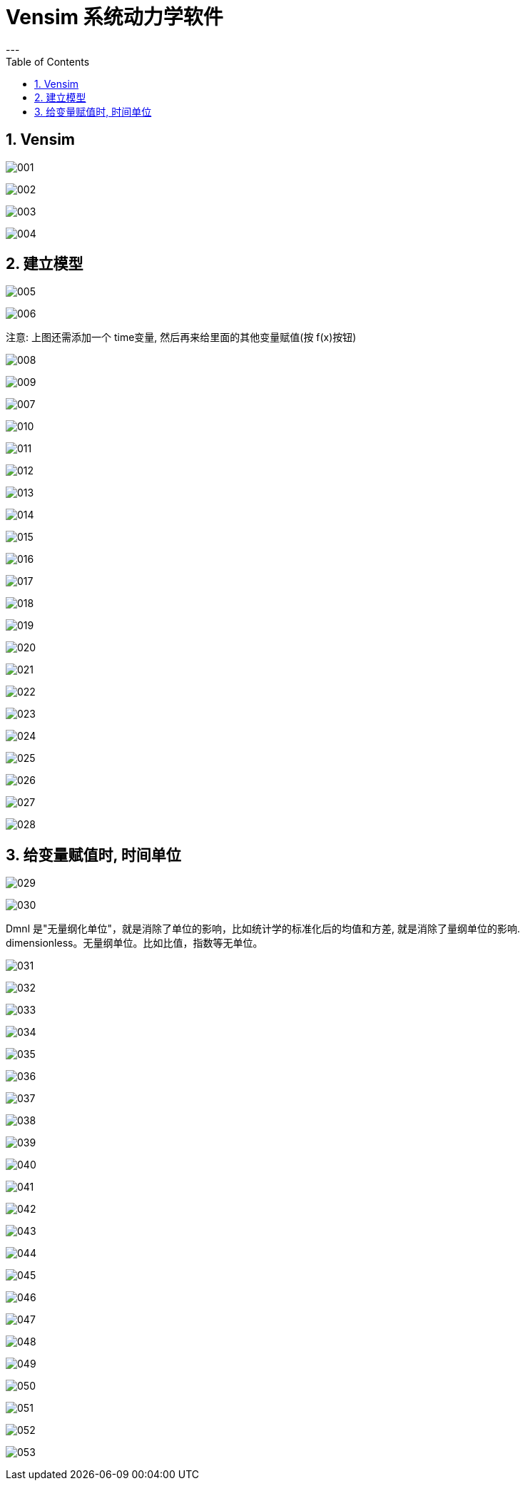 
= Vensim 系统动力学软件
:sectnums:
:toclevels: 3
:toc: left
---

== Vensim

image:img/001.png[,]

image:img/002.png[,]

image:img/003.png[,]

image:img/004.png[,]



== 建立模型

image:img/005.png[,]


image:img/006.png[,]

注意: 上图还需添加一个 time变量, 然后再来给里面的其他变量赋值(按 f(x)按钮)

image:img/008.png[,]

image:img/009.png[,]


image:img/007.png[,]


image:img/010.png[,]

image:img/011.png[,]

image:img/012.png[,]

image:img/013.png[,]

image:img/014.png[,]

image:img/015.png[,]

image:img/016.png[,]

image:img/017.png[,]

image:img/018.png[,]

image:img/019.png[,]

image:img/020.png[,]

image:img/021.png[,]

image:img/022.png[,]

image:img/023.png[,]

image:img/024.png[,]

image:img/025.png[,]

image:img/026.png[,]

image:img/027.png[,]

image:img/028.png[,]


== 给变量赋值时, 时间单位


image:img/029.png[,]

image:img/030.png[,]

Dmnl 是"无量纲化单位"，就是消除了单位的影响，比如统计学的标准化后的均值和方差, 就是消除了量纲单位的影响. +
dimensionless。无量纲单位。比如比值，指数等无单位。


image:img/031.png[,]

image:img/032.png[,]

image:img/033.png[,]

image:img/034.png[,]

image:img/035.png[,]

image:img/036.png[,]

image:img/037.png[,]

image:img/038.png[,]

image:img/039.png[,]

image:img/040.png[,]

image:img/041.png[,]

image:img/042.png[,]

image:img/043.png[,]

image:img/044.png[,]

image:img/045.png[,]

image:img/046.png[,]

image:img/047.png[,]

image:img/048.png[,]

image:img/049.png[,]

image:img/050.png[,]

image:img/051.png[,]

image:img/052.png[,]

image:img/053.png[,]


















